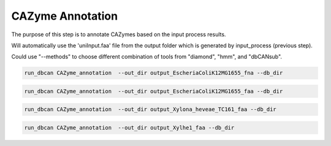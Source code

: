 CAZyme Annotation
=========================

The purpose of this step is to annotate CAZymes based on the input process results.

Will automatically use the 'uniInput.faa' file from the output folder which is generated by input_process (previous step). 

Could use "--methods"  to choose different combination of tools from "diamond", "hmm", and "dbCANsub". 

.. code-block:: shell

    run_dbcan CAZyme_annotation  --out_dir output_EscheriaColiK12MG1655_fna --db_dir

.. code-block:: shell

    run_dbcan CAZyme_annotation  --out_dir output_EscheriaColiK12MG1655_faa --db_dir

.. code-block:: shell

    run_dbcan CAZyme_annotation  --out_dir output_Xylona_heveae_TC161_faa --db_dir

.. code-block:: shell

    run_dbcan CAZyme_annotation  --out_dir output_Xylhe1_faa --db_dir

